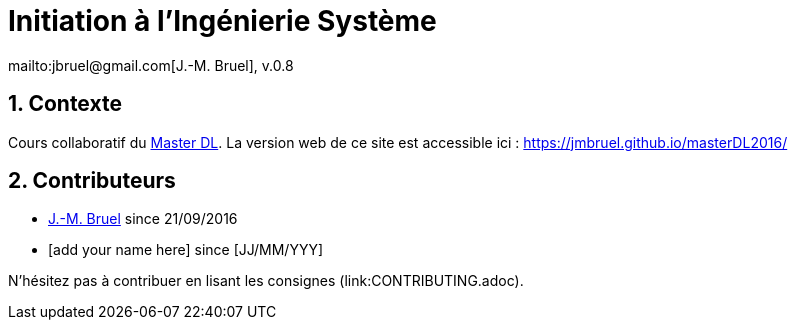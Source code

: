 :jmb: mailto:jbruel@gmail.com[J.-M. Bruel]
:website: https://jmbruel.github.io/masterDL2016/
:websitegh: https://github.com/jmbruel/masterDL2016
:numbered:
= Initiation à l'Ingénierie Système
{jmb}, v.0.8

== Contexte

Cours collaboratif du http://www.master-developpement-logiciel.fr/[Master DL].
La version web de ce site est accessible ici : {website}

== Contributeurs

- {jmb} since 21/09/2016
- [add your name here] since [JJ/MM/YYY]

N'hésitez pas à contribuer en lisant les consignes (link:CONTRIBUTING.adoc).
